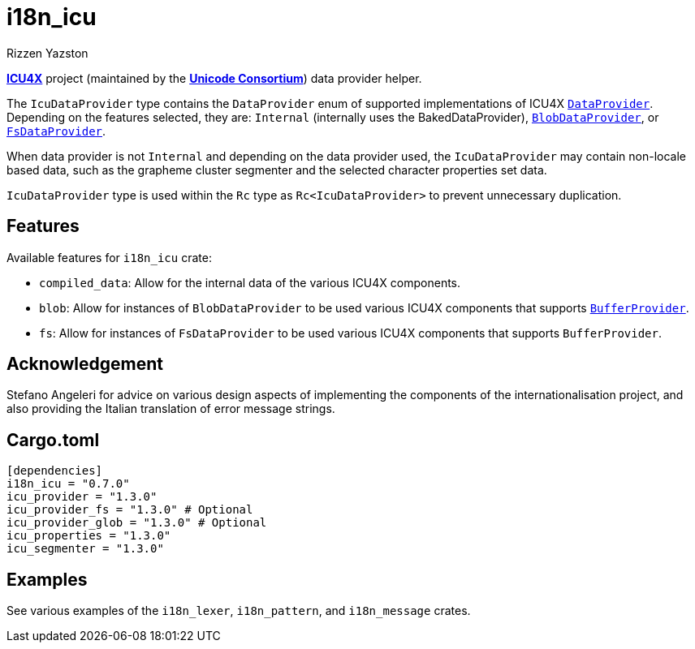 = i18n_icu
Rizzen Yazston
:icu4x: https://github.com/unicode-org/icu4x
:url-unicode: https://home.unicode.org/
:DataProvider: https://docs.rs/icu_provider/1.2.0/icu_provider/trait.DataProvider.html
:BlobDataProvider: https://docs.rs/icu_provider_blob/1.2.0/icu_provider_blob/struct.BlobDataProvider.html
:FsDataProvider: https://docs.rs/icu_provider_fs/1.2.1/icu_provider_fs/struct.FsDataProvider.html
:BufferProvider: https://docs.rs/icu_provider/1.2.0/icu_provider/buf/trait.BufferProvider.html

{icu4x}[*ICU4X*] project (maintained by the {url-unicode}[*Unicode Consortium*]) data provider helper.

The `IcuDataProvider` type contains the `DataProvider` enum of supported implementations of ICU4X {DataProvider}[`DataProvider`]. Depending on the features selected, they are: `Internal` (internally uses the BakedDataProvider), {BlobDataProvider}[`BlobDataProvider`], or {FsDataProvider}[`FsDataProvider`].

When data provider is not `Internal` and depending on the data provider used, the `IcuDataProvider` may contain non-locale based data, such as the grapheme cluster segmenter and the selected character properties set data.

`IcuDataProvider` type is used within the `Rc` type as `Rc<IcuDataProvider>` to prevent unnecessary duplication.

== Features

Available features for `i18n_icu` crate:
 
* `compiled_data`: Allow for the internal data of the various ICU4X components.
 
* `blob`: Allow for instances of `BlobDataProvider` to be used various ICU4X components that supports {BufferProvider}[`BufferProvider`].
 
* `fs`: Allow for instances of `FsDataProvider` to be used various ICU4X components that supports `BufferProvider`.

== Acknowledgement

Stefano Angeleri for advice on various design aspects of implementing the components of the internationalisation project, and also providing the Italian translation of error message strings.

== Cargo.toml

```
[dependencies]
i18n_icu = "0.7.0"
icu_provider = "1.3.0"
icu_provider_fs = "1.3.0" # Optional
icu_provider_glob = "1.3.0" # Optional
icu_properties = "1.3.0"
icu_segmenter = "1.3.0"
```

== Examples

See various examples of the `i18n_lexer`, `i18n_pattern`, and `i18n_message` crates.
